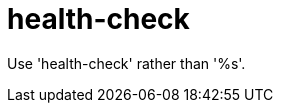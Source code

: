 :navtitle: health-check
:keywords: reference, rule, health-check

= health-check

Use 'health-check' rather than '%s'.



